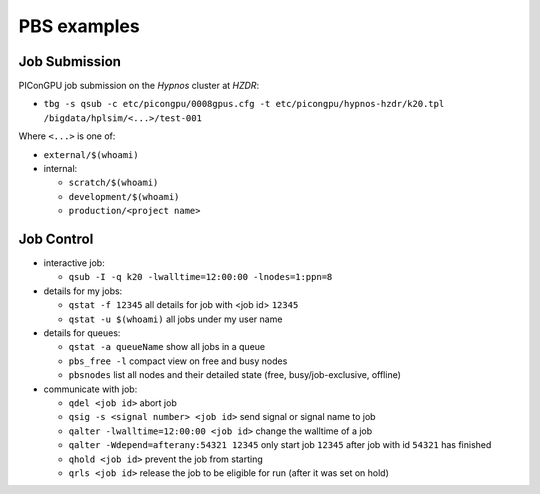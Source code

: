 PBS examples
============

Job Submission
''''''''''''''

PIConGPU job submission on the *Hypnos* cluster at *HZDR*:

* ``tbg -s qsub -c etc/picongpu/0008gpus.cfg -t etc/picongpu/hypnos-hzdr/k20.tpl /bigdata/hplsim/<...>/test-001``

Where ``<...>`` is one of:

* ``external/$(whoami)``
* internal:

  * ``scratch/$(whoami)``
  * ``development/$(whoami)``
  * ``production/<project name>``

Job Control
'''''''''''

* interactive job:

  * ``qsub -I -q k20 -lwalltime=12:00:00 -lnodes=1:ppn=8``

* details for my jobs:

  * ``qstat -f 12345`` all details for job with <job id> ``12345``
  * ``qstat -u $(whoami)`` all jobs under my user name

* details for queues:

  * ``qstat -a queueName`` show all jobs in a queue
  * ``pbs_free -l`` compact view on free and busy nodes
  * ``pbsnodes`` list all nodes and their detailed state (free, busy/job-exclusive, offline)

* communicate with job:

  * ``qdel <job id>`` abort job
  * ``qsig -s <signal number> <job id>`` send signal or signal name to job
  * ``qalter -lwalltime=12:00:00 <job id>`` change the walltime of a job
  * ``qalter -Wdepend=afterany:54321 12345`` only start job ``12345`` after job with id ``54321`` has finished
  * ``qhold <job id>`` prevent the job from starting
  * ``qrls <job id>`` release the job to be eligible for run (after it was set on hold)
